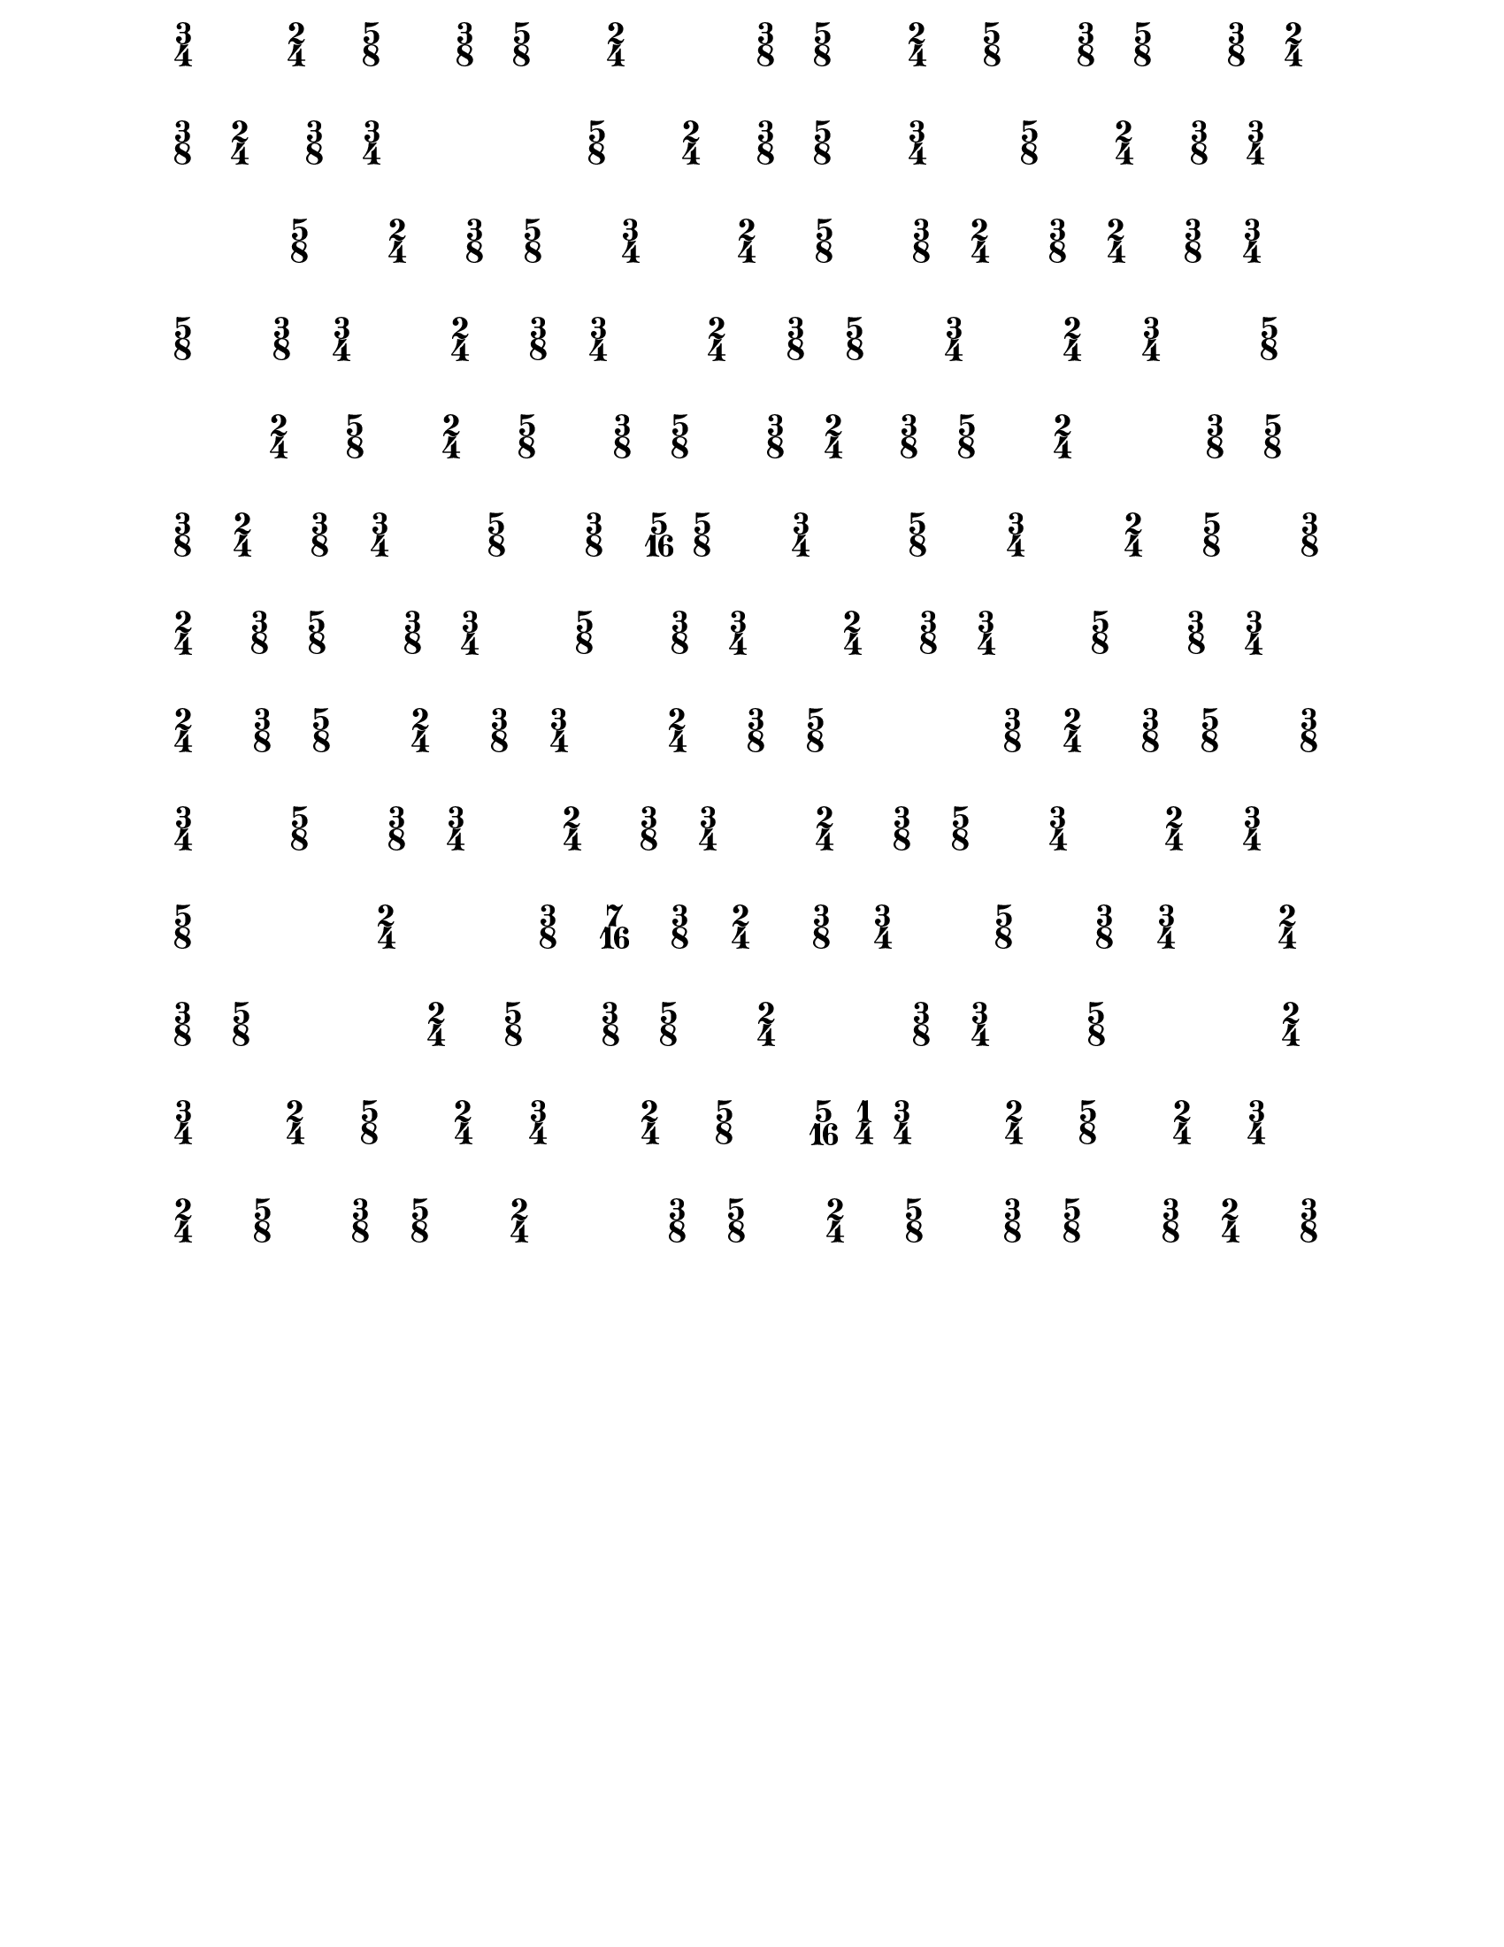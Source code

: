 % 2016-01-18 16:28

\version "2.19.29"
\language "english"

#(set-default-paper-size "letter" 'portrait)
#(set-global-staff-size 16)

\header {
    tagline = ##f
}

\layout {
    \accidentalStyle forget
    indent = #0
    ragged-right = ##f
    \context {
        \name TimeSignatureContext
        \type Engraver_group
        \consists Axis_group_engraver
        \consists Time_signature_engraver
        \override TimeSignature #'X-extent = #'(0 . 0)
        \override TimeSignature #'X-offset = #ly:self-alignment-interface::x-aligned-on-self
        \override TimeSignature #'Y-extent = #'(0 . 0)
        \override TimeSignature #'break-align-symbol = ##f
        \override TimeSignature #'break-visibility = #end-of-line-invisible
        \override TimeSignature #'font-size = #1
        \override TimeSignature #'self-alignment-X = #center
        \override VerticalAxisGroup #'default-staff-staff-spacing = #'((basic-distance . 0) (minimum-distance . 10) (padding . 6) (stretchability . 0))
    }
    \context {
        \Score
        \remove Bar_number_engraver
        \accepts TimeSignatureContext
        \override Beam #'breakable = ##t
        \override SpacingSpanner #'strict-grace-spacing = ##t
        \override SpacingSpanner #'strict-note-spacing = ##t
        \override SpacingSpanner #'uniform-stretching = ##t
        \override TupletBracket #'bracket-visibility = ##t
        \override TupletBracket #'padding = #2
        proportionalNotationDuration = #(ly:make-moment 1 6)
    }
    \context {
        \StaffGroup
    }
    \context {
        \Staff
    }
    \context {
        \RhythmicStaff
    }
}

\paper {
    left-margin = #25
    right-margin = #20
    system-system-spacing = #'((basic-distance . 0) (minimum-distance . 0) (padding . 10) (stretchability . 0))
}

\score {
    \new TimeSignatureContext {
        {
            \time 3/4
            %%% \tempo 4=54 %%%
            s1 * 3/4
        }
        {
            \time 2/4
            s1 * 1/2
        }
        {
            \time 5/8
            s1 * 5/8
        }
        {
            \time 3/8
            s1 * 3/8
        }
        {
            \time 5/8
            s1 * 5/8
        }
        {
            \time 2/4
            s1 * 1/2
        }
        {
            s1 * 1/2
        }
        {
            \time 3/8
            s1 * 3/8
        }
        {
            \time 5/8
            s1 * 5/8
        }
        {
            \time 2/4
            s1 * 1/2
        }
        {
            \time 5/8
            s1 * 5/8
        }
        {
            \time 3/8
            s1 * 3/8
        }
        {
            \time 5/8
            s1 * 5/8
        }
        {
            \time 3/8
            s1 * 3/8
        }
        {
            \time 2/4
            s1 * 1/2
        }
        {
            \time 3/8
            s1 * 3/8
        }
        {
            \time 2/4
            %%% \tempo 4=81 %%%
            s1 * 1/2
        }
        {
            \time 3/8
            s1 * 3/8
        }
        {
            \time 3/4
            s1 * 3/4
        }
        {
            s1 * 3/4
        }
        {
            \time 5/8
            s1 * 5/8
        }
        {
            \time 2/4
            s1 * 1/2
        }
        {
            \time 3/8
            s1 * 3/8
        }
        {
            \time 5/8
            s1 * 5/8
        }
        {
            \time 3/4
            s1 * 3/4
        }
        {
            \time 5/8
            s1 * 5/8
        }
        {
            \time 2/4
            s1 * 1/2
        }
        {
            \time 3/8
            s1 * 3/8
        }
        {
            \time 3/4
            s1 * 3/4
        }
        {
            s1 * 3/4
        }
        {
            \time 5/8
            s1 * 5/8
        }
        {
            \time 2/4
            s1 * 1/2
        }
        {
            \time 3/8
            s1 * 3/8
        }
        {
            \time 5/8
            s1 * 5/8
        }
        {
            \time 3/4
            s1 * 3/4
        }
        {
            \time 2/4
            s1 * 1/2
        }
        {
            \time 5/8
            %%% \tempo 4=68 %%%
            s1 * 5/8
        }
        {
            \time 3/8
            s1 * 3/8
        }
        {
            \time 2/4
            s1 * 1/2
        }
        {
            \time 3/8
            s1 * 3/8
        }
        {
            \time 2/4
            s1 * 1/2
        }
        {
            \time 3/8
            s1 * 3/8
        }
        {
            \time 3/4
            s1 * 3/4
        }
        {
            \time 5/8
            s1 * 5/8
        }
        {
            \time 3/8
            s1 * 3/8
        }
        {
            \time 3/4
            s1 * 3/4
        }
        {
            \time 2/4
            s1 * 1/2
        }
        {
            \time 3/8
            s1 * 3/8
        }
        {
            \time 3/4
            s1 * 3/4
        }
        {
            \time 2/4
            %%% \tempo 4=54 %%%
            s1 * 1/2
        }
        {
            \time 3/8
            s1 * 3/8
        }
        {
            \time 5/8
            s1 * 5/8
        }
        {
            \time 3/4
            s1 * 3/4
        }
        {
            \time 2/4
            s1 * 1/2
        }
        {
            \time 3/4
            s1 * 3/4
        }
        {
            \time 5/8
            s1 * 5/8
        }
        {
            s1 * 5/8
        }
        {
            \time 2/4
            s1 * 1/2
        }
        {
            \time 5/8
            %%% \tempo 4=81 %%%
            s1 * 5/8
        }
        {
            \time 2/4
            s1 * 1/2
        }
        {
            \time 5/8
            s1 * 5/8
        }
        {
            \time 3/8
            s1 * 3/8
        }
        {
            \time 5/8
            s1 * 5/8
        }
        {
            \time 3/8
            s1 * 3/8
        }
        {
            \time 2/4
            s1 * 1/2
        }
        {
            \time 3/8
            s1 * 3/8
        }
        {
            \time 5/8
            s1 * 5/8
        }
        {
            \time 2/4
            s1 * 1/2
        }
        {
            s1 * 1/2
        }
        {
            \time 3/8
            s1 * 3/8
        }
        {
            \time 5/8
            s1 * 5/8
        }
        {
            \time 3/8
            s1 * 3/8
        }
        {
            \time 2/4
            s1 * 1/2
        }
        {
            \time 3/8
            s1 * 3/8
        }
        {
            \time 3/4
            %%% \tempo 4=68 %%%
            s1 * 3/4
        }
        {
            \time 5/8
            s1 * 5/8
        }
        {
            \time 3/8
            s1 * 3/8
        }
        {
            \time 5/16
            s1 * 5/16
        }
        {
            \time 5/8
            s1 * 5/8
        }
        {
            \time 3/4
            s1 * 3/4
        }
        {
            \time 5/8
            s1 * 5/8
        }
        {
            \time 3/4
            s1 * 3/4
        }
        {
            \time 2/4
            s1 * 1/2
        }
        {
            \time 5/8
            %%% \tempo 4=47 %%%
            s1 * 5/8
        }
        {
            \time 3/8
            s1 * 3/8
        }
        {
            \time 2/4
            s1 * 1/2
        }
        {
            \time 3/8
            s1 * 3/8
        }
        {
            \time 5/8
            s1 * 5/8
        }
        {
            \time 3/8
            s1 * 3/8
        }
        {
            \time 3/4
            s1 * 3/4
        }
        {
            \time 5/8
            s1 * 5/8
        }
        {
            \time 3/8
            s1 * 3/8
        }
        {
            \time 3/4
            s1 * 3/4
        }
        {
            \time 2/4
            s1 * 1/2
        }
        {
            \time 3/8
            s1 * 3/8
        }
        {
            \time 3/4
            s1 * 3/4
        }
        {
            \time 5/8
            %%% \tempo 4=81 %%%
            s1 * 5/8
        }
        {
            \time 3/8
            s1 * 3/8
        }
        {
            \time 3/4
            s1 * 3/4
        }
        {
            \time 2/4
            s1 * 1/2
        }
        {
            \time 3/8
            s1 * 3/8
        }
        {
            \time 5/8
            s1 * 5/8
        }
        {
            \time 2/4
            s1 * 1/2
        }
        {
            \time 3/8
            s1 * 3/8
        }
        {
            \time 3/4
            s1 * 3/4
        }
        {
            \time 2/4
            s1 * 1/2
        }
        {
            \time 3/8
            s1 * 3/8
        }
        {
            \time 5/8
            s1 * 5/8
        }
        {
            %%% \tempo 4=72 %%%
            s1 * 5/8
        }
        {
            \time 3/8
            s1 * 3/8
        }
        {
            \time 2/4
            s1 * 1/2
        }
        {
            \time 3/8
            s1 * 3/8
        }
        {
            \time 5/8
            s1 * 5/8
        }
        {
            \time 3/8
            s1 * 3/8
        }
        {
            \time 3/4
            s1 * 3/4
        }
        {
            \time 5/8
            s1 * 5/8
        }
        {
            \time 3/8
            s1 * 3/8
        }
        {
            \time 3/4
            s1 * 3/4
        }
        {
            \time 2/4
            s1 * 1/2
        }
        {
            \time 3/8
            s1 * 3/8
        }
        {
            \time 3/4
            s1 * 3/4
        }
        {
            \time 2/4
            %%% \tempo 4=54 %%%
            s1 * 1/2
        }
        {
            \time 3/8
            s1 * 3/8
        }
        {
            \time 5/8
            s1 * 5/8
        }
        {
            \time 3/4
            s1 * 3/4
        }
        {
            \time 2/4
            s1 * 1/2
        }
        {
            \time 3/4
            s1 * 3/4
        }
        {
            \time 5/8
            s1 * 5/8
        }
        {
            s1 * 5/8
        }
        {
            \time 2/4
            s1 * 1/2
        }
        {
            %%% \tempo 4=68 %%%
            s1 * 1/2
        }
        {
            \time 3/8
            s1 * 3/8
        }
        {
            \time 7/16
            s1 * 7/16
        }
        {
            \time 3/8
            s1 * 3/8
        }
        {
            \time 2/4
            s1 * 1/2
        }
        {
            \time 3/8
            s1 * 3/8
        }
        {
            \time 3/4
            s1 * 3/4
        }
        {
            \time 5/8
            s1 * 5/8
        }
        {
            \time 3/8
            s1 * 3/8
        }
        {
            \time 3/4
            s1 * 3/4
        }
        {
            \time 2/4
            s1 * 1/2
        }
        {
            \time 3/8
            s1 * 3/8
        }
        {
            \time 5/8
            s1 * 5/8
        }
        {
            %%% \tempo 4=81 %%%
            s1 * 5/8
        }
        {
            \time 2/4
            s1 * 1/2
        }
        {
            \time 5/8
            s1 * 5/8
        }
        {
            \time 3/8
            s1 * 3/8
        }
        {
            \time 5/8
            s1 * 5/8
        }
        {
            \time 2/4
            s1 * 1/2
        }
        {
            s1 * 1/2
        }
        {
            \time 3/8
            s1 * 3/8
        }
        {
            \time 3/4
            %%% \tempo 4=68 %%%
            s1 * 3/4
        }
        {
            \time 5/8
            s1 * 5/8
        }
        {
            s1 * 5/8
        }
        {
            \time 2/4
            s1 * 1/2
        }
        {
            \time 3/4
            s1 * 3/4
        }
        {
            \time 2/4
            s1 * 1/2
        }
        {
            \time 5/8
            s1 * 5/8
        }
        {
            \time 2/4
            s1 * 1/2
        }
        {
            \time 3/4
            s1 * 3/4
        }
        {
            \time 2/4
            s1 * 1/2
        }
        {
            \time 5/8
            s1 * 5/8
        }
        {
            \time 5/16
            s1 * 5/16
        }
        {
            \time 1/4
            s1 * 1/4
        }
        {
            \time 3/4
            s1 * 3/4
        }
        {
            \time 2/4
            s1 * 1/2
        }
        {
            \time 5/8
            s1 * 5/8
        }
        {
            \time 2/4
            s1 * 1/2
        }
        {
            \time 3/4
            %%% \tempo 4=54 %%%
            s1 * 3/4
        }
        {
            \time 2/4
            s1 * 1/2
        }
        {
            \time 5/8
            s1 * 5/8
        }
        {
            \time 3/8
            s1 * 3/8
        }
        {
            \time 5/8
            s1 * 5/8
        }
        {
            \time 2/4
            s1 * 1/2
        }
        {
            s1 * 1/2
        }
        {
            \time 3/8
            s1 * 3/8
        }
        {
            \time 5/8
            s1 * 5/8
        }
        {
            \time 2/4
            s1 * 1/2
        }
        {
            \time 5/8
            s1 * 5/8
        }
        {
            \time 3/8
            s1 * 3/8
        }
        {
            \time 5/8
            s1 * 5/8
        }
        {
            \time 3/8
            s1 * 3/8
        }
        {
            \time 2/4
            s1 * 1/2
        }
        {
            \time 3/8
            s1 * 3/8
        }
    }
}